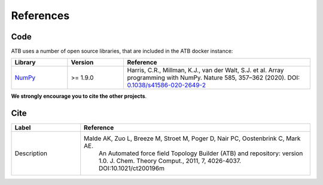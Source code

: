 .. _references:

References
==========

Code
----

ATB uses a number of open source libraries, that are included in the ATB docker instance:

.. list-table::
   :widths: 15 15 50
   :header-rows: 1

   * - Library
     - Version
     - Reference
   * - `NumPy <https://numpy.org/>`_
     - >= 1.9.0
     - Harris, C.R., Millman, K.J., van der Walt, S.J. et al. Array programming with NumPy. Nature 585, 357–362 (2020). DOI: `0.1038/s41586-020-2649-2 <https://doi.org/10.1038/s41586-020-2649-2>`_


**We strongly encourage you to cite the other projects**.

Cite
----
.. list-table::
   :widths: 15 50
   :header-rows: 1

   * - Label
     - Reference
   * - Description
     - Malde AK, Zuo L, Breeze M, Stroet M, Poger D, Nair PC, Oostenbrink C, Mark AE.
        An Automated force field Topology Builder (ATB) and repository: version 1.0.
        J. Chem. Theory Comput., 2011, 7, 4026-4037. DOI:10.1021/ct200196m


